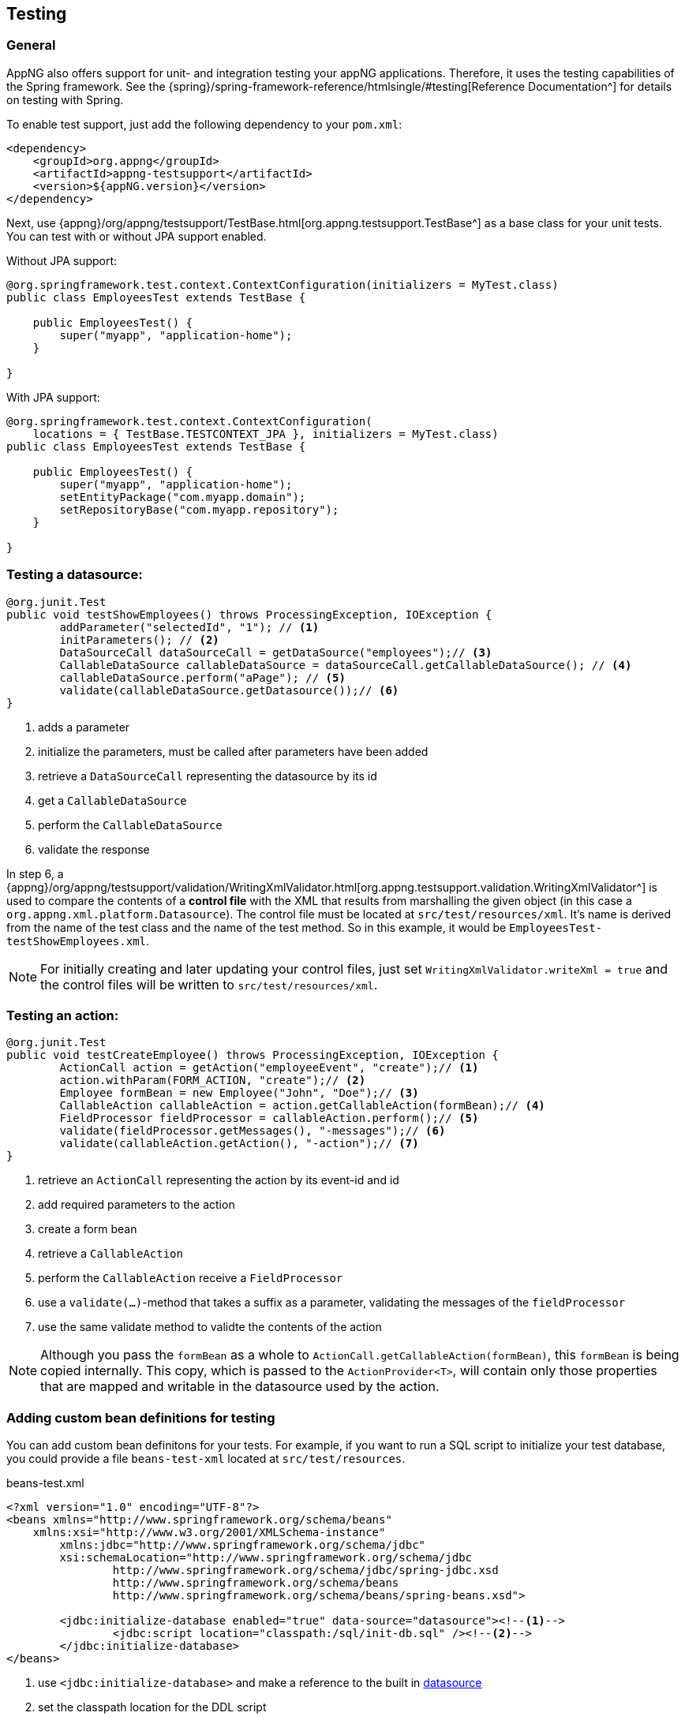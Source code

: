 == Testing
=== General
AppNG also offers support for unit- and integration testing your appNG applications. Therefore, it uses the testing capabilities of the Spring framework. See the {spring}/spring-framework-reference/htmlsingle/#testing[Reference Documentation^] for details on testing with Spring.

To enable test support, just add the following dependency to your `pom.xml`:

[source,xml]
----
<dependency>
    <groupId>org.appng</groupId>
    <artifactId>appng-testsupport</artifactId>
    <version>${appNG.version}</version>
</dependency>
----

Next, use {appng}/org/appng/testsupport/TestBase.html[org.appng.testsupport.TestBase^] as a base class for your unit tests. You can test with or without JPA support enabled.

Without JPA support:
[source,java]
----
@org.springframework.test.context.ContextConfiguration(initializers = MyTest.class)
public class EmployeesTest extends TestBase {

    public EmployeesTest() {
        super("myapp", "application-home");
    }
    
}
----

With JPA support:
[source,java]
----
@org.springframework.test.context.ContextConfiguration(
    locations = { TestBase.TESTCONTEXT_JPA }, initializers = MyTest.class)
public class EmployeesTest extends TestBase {

    public EmployeesTest() {
        super("myapp", "application-home");
        setEntityPackage("com.myapp.domain");
        setRepositoryBase("com.myapp.repository");
    }
 
}
----

=== Testing a datasource:
[source,java]
----
@org.junit.Test
public void testShowEmployees() throws ProcessingException, IOException {
	addParameter("selectedId", "1"); // <!--1-->
	initParameters(); // <!--2-->
	DataSourceCall dataSourceCall = getDataSource("employees");// <!--3-->
	CallableDataSource callableDataSource = dataSourceCall.getCallableDataSource(); // <!--4-->
	callableDataSource.perform("aPage"); // <!--5-->
	validate(callableDataSource.getDatasource());// <!--6-->
}
----
<1> adds a parameter
<2> initialize the parameters, must be called after parameters have been added
<3> retrieve a `DataSourceCall` representing the datasource by its id
<4> get a `CallableDataSource`
<5> perform the `CallableDataSource`
<6> validate the response

In step 6, a {appng}/org/appng/testsupport/validation/WritingXmlValidator.html[org.appng.testsupport.validation.WritingXmlValidator^] is used to compare the contents of a *control file* with the XML that results from marshalling the given object (in this case a `org.appng.xml.platform.Datasource`). The control file must be located at `src/test/resources/xml`. It's name is derived from the name of the test class and the name of the test method. So in this example, it would be `EmployeesTest-testShowEmployees.xml`.

NOTE: For initially creating and later updating your control files, just set `WritingXmlValidator.writeXml = true` and the control files will be written to `src/test/resources/xml`. 

=== Testing an action:
[source,java]
----
@org.junit.Test
public void testCreateEmployee() throws ProcessingException, IOException {
	ActionCall action = getAction("employeeEvent", "create");// <!--1-->
	action.withParam(FORM_ACTION, "create");// <!--2-->
	Employee formBean = new Employee("John", "Doe");// <!--3-->
	CallableAction callableAction = action.getCallableAction(formBean);// <!--4-->
	FieldProcessor fieldProcessor = callableAction.perform();// <!--5-->
	validate(fieldProcessor.getMessages(), "-messages");// <!--6-->
	validate(callableAction.getAction(), "-action");// <!--7-->
}
----
<1> retrieve an `ActionCall` representing the action by its event-id and id
<2> add required parameters to the action
<3> create a form bean
<4> retrieve a `CallableAction`
<5> perform the `CallableAction` receive a `FieldProcessor`
<6> use a `validate(...)`-method that takes a suffix as a parameter, validating the messages of the `fieldProcessor`
<7> use the same validate method to validte the contents of the action

NOTE: Although you pass the `formBean` as a whole to `ActionCall.getCallableAction(formBean)`, this `formBean` is being copied internally. This copy, which is passed to the `ActionProvider<T>`, will contain only those properties that are mapped and writable in the datasource used by the action.

=== Adding custom bean definitions for testing
You can add custom bean definitons for your tests. For example, if you want to run a SQL script to initialize your test database, you could provide a file `beans-test-xml` located at `src/test/resources`.

.beans-test.xml
[source,xml]
----
<?xml version="1.0" encoding="UTF-8"?>
<beans xmlns="http://www.springframework.org/schema/beans"
    xmlns:xsi="http://www.w3.org/2001/XMLSchema-instance"
	xmlns:jdbc="http://www.springframework.org/schema/jdbc"
	xsi:schemaLocation="http://www.springframework.org/schema/jdbc
		http://www.springframework.org/schema/jdbc/spring-jdbc.xsd
		http://www.springframework.org/schema/beans 
		http://www.springframework.org/schema/beans/spring-beans.xsd">
	
	<jdbc:initialize-database enabled="true" data-source="datasource"><!--1-->
		<jdbc:script location="classpath:/sql/init-db.sql" /><!--2-->
	</jdbc:initialize-database>
</beans>
----
<1> use `<jdbc:initialize-database>` and make a reference to the built in <<app-datasource, datasource>>
<2> set the classpath location for the DDL script

In your testcase, you just need to add `beans-test.xml` to the `@ContextConfiguration`-annotation 

[source,java]
----
@ContextConfiguration(locations = { TestBase.TESTCONTEXT_JPA, "classpath:/beans-test.xml" }
----